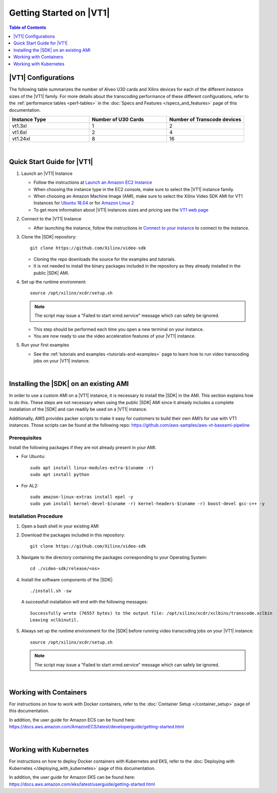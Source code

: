 .. _getting-started-on-vt1:

####################################################
Getting Started on |VT1|
####################################################

.. highlight:: none

.. contents:: Table of Contents
    :local:
    :depth: 1

****************************************************
|VT1| Configurations
****************************************************

The following table summarizes the number of Alveo U30 cards and Xilinx devices for each of the different instance sizes of the |VT1| family.
For more details about the transcoding performance of these different configurations, refer to the :ref:`performance tables <perf-tables>` in the :doc:`Specs and Features </specs_and_features>` page of this documentation. 

.. VT1 Instance Types and Configurations
.. list-table:: 
   :widths: 34 33 33
   :header-rows: 1

   * - Instance Type
     - Number of U30 Cards
     - Number of Transcode devices
   * - vt1.3xl
     - 1
     - 2
   * - vt1.6xl
     - 2
     - 4
   * - vt1.24xl
     - 8
     - 16

|

****************************************************
Quick Start Guide for |VT1|
****************************************************

.. DOCS_TODO: provide link to AMI once released

#. Launch an |VT1| Instance

   - Follow the instructions at `Launch an Amazon EC2 Instance <https://docs.aws.amazon.com/AWSEC2/latest/UserGuide/EC2_GetStarted.html#ec2-launch-instance>`_

   - When choosing the instance type in the EC2 console, make sure to select the |VT1| instance family. 

   - When choosing an Amazon Machine Image (AMI), make sure to select the Xilinx Video SDK AMI for VT1 Instances for `Ubuntu 18.04 <https://aws.amazon.com/marketplace/pp/prodview-uovkpvr5ebzci>`_ or for `Amazon Linux 2 <https://aws.amazon.com/marketplace/pp/prodview-cwdoams4wrymi>`_

   - To get more information about |VT1| instances sizes and pricing see the `VT1 web page <https://aws.amazon.com/ec2/instance-types/vt1/>`_

#. Connect to the |VT1| Instance

   - After launching the instance, follow the instructions in `Connect to your instance <https://docs.aws.amazon.com/AWSEC2/latest/UserGuide/EC2_GetStarted.html#ec2-connect-to-instance-linux>`_ to connect to the instance. 

#. Clone the |SDK| repository::

    git clone https://github.com/Xilinx/video-sdk

   - Cloning the repo downloads the source for the examples and tutorials.
   - It is not needed to install the binary packages included in the repository as they already installed in the public |SDK| AMI. 

#. Set up the runtime environment::

    source /opt/xilinx/xcdr/setup.sh

   .. note::
      The script may issue a "Failed to start xrmd.service" message which can safely be ignored.

   - This step should be performed each time you open a new terminal on your instance. 
   - You are now ready to use the video acceleration features of your |VT1| instance. 

#. Run your first examples

   - See the :ref:`tutorials and examples <tutorials-and-examples>` page to learn how to run video transcoding jobs on your |VT1| instance.

|

****************************************************
Installing the |SDK| on an existing AMI
****************************************************

In order to use a custom AMI on a |VT1| instance, it is necessary to install the |SDK| in the AMI. This section explains how to do this. These steps are not necessary when using the public |SDK| AMI since it already includes a complete installation of the |SDK| and can readily be used on a |VT1| instance.

Additionally, AWS provides packer scripts to make it easy for customers to build their own AMI’s for use with VT1 instances. Those scripts can be found at the following repo: https://github.com/aws-samples/aws-vt-baseami-pipeline

Prerequisites
====================================================
Install the following packages if they are not already present in your AMI.

- For Ubuntu::

    sudo apt install linux-modules-extra-$(uname -r)
    sudo apt install python

- For AL2::

    sudo amazon-linux-extras install epel -y
    sudo yum install kernel-devel-$(uname -r) kernel-headers-$(uname -r) boost-devel gcc-c++ -y



Installation Procedure
====================================================

#. Open a bash shell in your existing AMI

#. Download the packages included in this repository::

    git clone https://github.com/Xilinx/video-sdk

#. Navigate to the directory containing the packages corresponding to your Operating System::

    cd ./video-sdk/release/<os>

#. Install the software components of the |SDK|::

    ./install.sh -sw

   A successfull installation will end with the following messages::

    Successfully wrote (76557 bytes) to the output file: /opt/xilinx/xcdr/xclbins/transcode.xclbin
    Leaving xclbinutil.

#. Always set up the runtime environment for the |SDK| before running video transcoding jobs on your |VT1| instance::

    source /opt/xilinx/xcdr/setup.sh

   .. note::
      The script may issue a "Failed to start xrmd.service" message which can safely be ignored.

|

****************************************************
Working with Containers
****************************************************

For instructions on how to work with Docker containers, refer to the :doc:`Container Setup </container_setup>` page of this documentation.

In addition, the user guide for Amazon ECS can be found here: https://docs.aws.amazon.com/AmazonECS/latest/developerguide/getting-started.html

|

****************************************************
Working with Kubernetes
****************************************************

For instructions on how to deploy Docker containers with Kubernetes and EKS, refer to the :doc:`Deploying with Kubernetes </deploying_with_kubernetes>` page of this documentation.

In addition, the user guide for Amazon EKS can be found here: https://docs.aws.amazon.com/eks/latest/userguide/getting-started.html



..
  ------------
  
  © Copyright 2020-2021 Xilinx, Inc.
  
  Licensed under the Apache License, Version 2.0 (the "License"); you may not use this file except in compliance with the License. You may obtain a copy of the License at
  
  http://www.apache.org/licenses/LICENSE-2.0
  
  Unless required by applicable law or agreed to in writing, software distributed under the License is distributed on an "AS IS" BASIS, WITHOUT WARRANTIES OR CONDITIONS OF ANY KIND, either express or implied. See the License for the specific language governing permissions and limitations under the License.